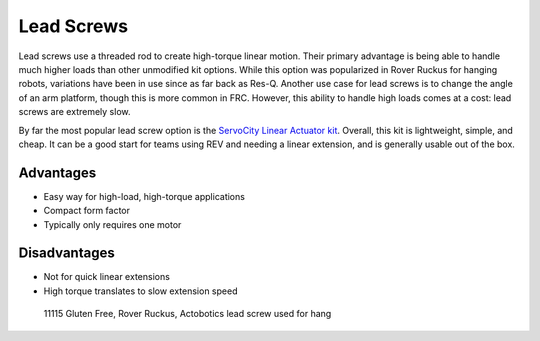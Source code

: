 Lead Screws
===========

Lead screws use a threaded rod to create high-torque linear motion. Their primary advantage is being able to handle much higher loads than other unmodified kit options. While this option was popularized in Rover Ruckus for hanging robots, variations have been in use since as far back as Res-Q. Another use case for lead screws is to change the angle of an arm platform, though this is more common in FRC. However, this ability to handle high loads comes at a cost: lead screws are extremely slow.

By far the most popular lead screw option is the `ServoCity Linear Actuator kit <https://www.servocity.com/linear-actuator-kit-a-7-4-stroke-x-rail-piston/>`_. Overall, this kit is lightweight, simple, and cheap. It can be a good start for teams using REV and needing a linear extension, and is generally usable out of the box.

Advantages
----------

* Easy way for high-load, high-torque applications
* Compact form factor
* Typically only requires one motor

Disadvantages
-------------

* Not for quick linear extensions
* High torque translates to slow extension speed

.. image:: images/lead-screws/lead-screw.png
   :alt: A lead screw with the object that rides It

.. figure:: images/lead-screws/11115-hang.png
   :alt: A render of 11115's Rover Ruckus hang mechanism, using lead screws

   11115 Gluten Free, Rover Ruckus, Actobotics lead screw used for hang
